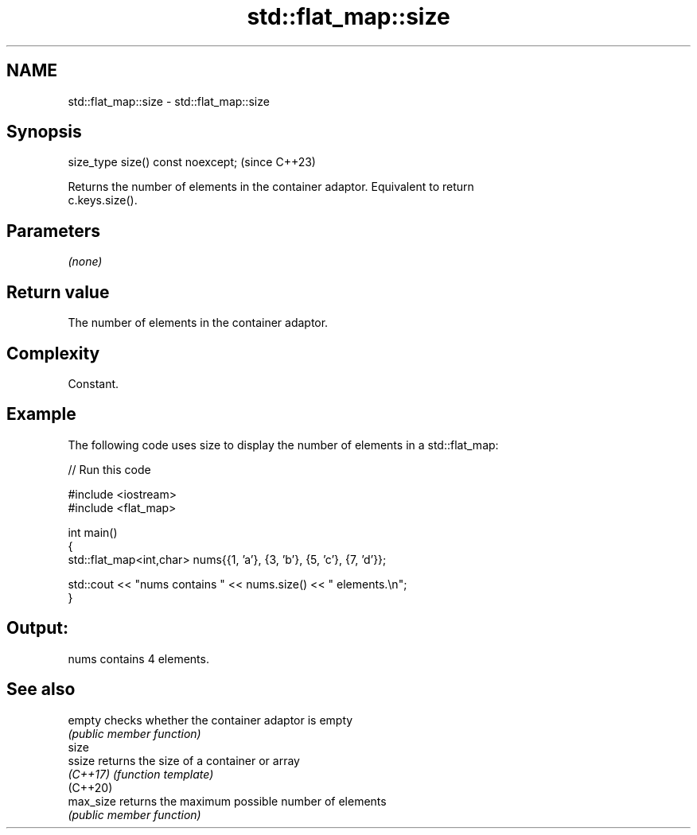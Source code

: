 .TH std::flat_map::size 3 "2024.06.10" "http://cppreference.com" "C++ Standard Libary"
.SH NAME
std::flat_map::size \- std::flat_map::size

.SH Synopsis
   size_type size() const noexcept;  (since C++23)

   Returns the number of elements in the container adaptor. Equivalent to return
   c.keys.size().

.SH Parameters

   \fI(none)\fP

.SH Return value

   The number of elements in the container adaptor.

.SH Complexity

   Constant.

.SH Example



   The following code uses size to display the number of elements in a std::flat_map:


// Run this code

 #include <iostream>
 #include <flat_map>

 int main()
 {
     std::flat_map<int,char> nums{{1, 'a'}, {3, 'b'}, {5, 'c'}, {7, 'd'}};

     std::cout << "nums contains " << nums.size() << " elements.\\n";
 }

.SH Output:

 nums contains 4 elements.

.SH See also

   empty    checks whether the container adaptor is empty
            \fI(public member function)\fP
   size
   ssize    returns the size of a container or array
   \fI(C++17)\fP  \fI(function template)\fP
   (C++20)
   max_size returns the maximum possible number of elements
            \fI(public member function)\fP
